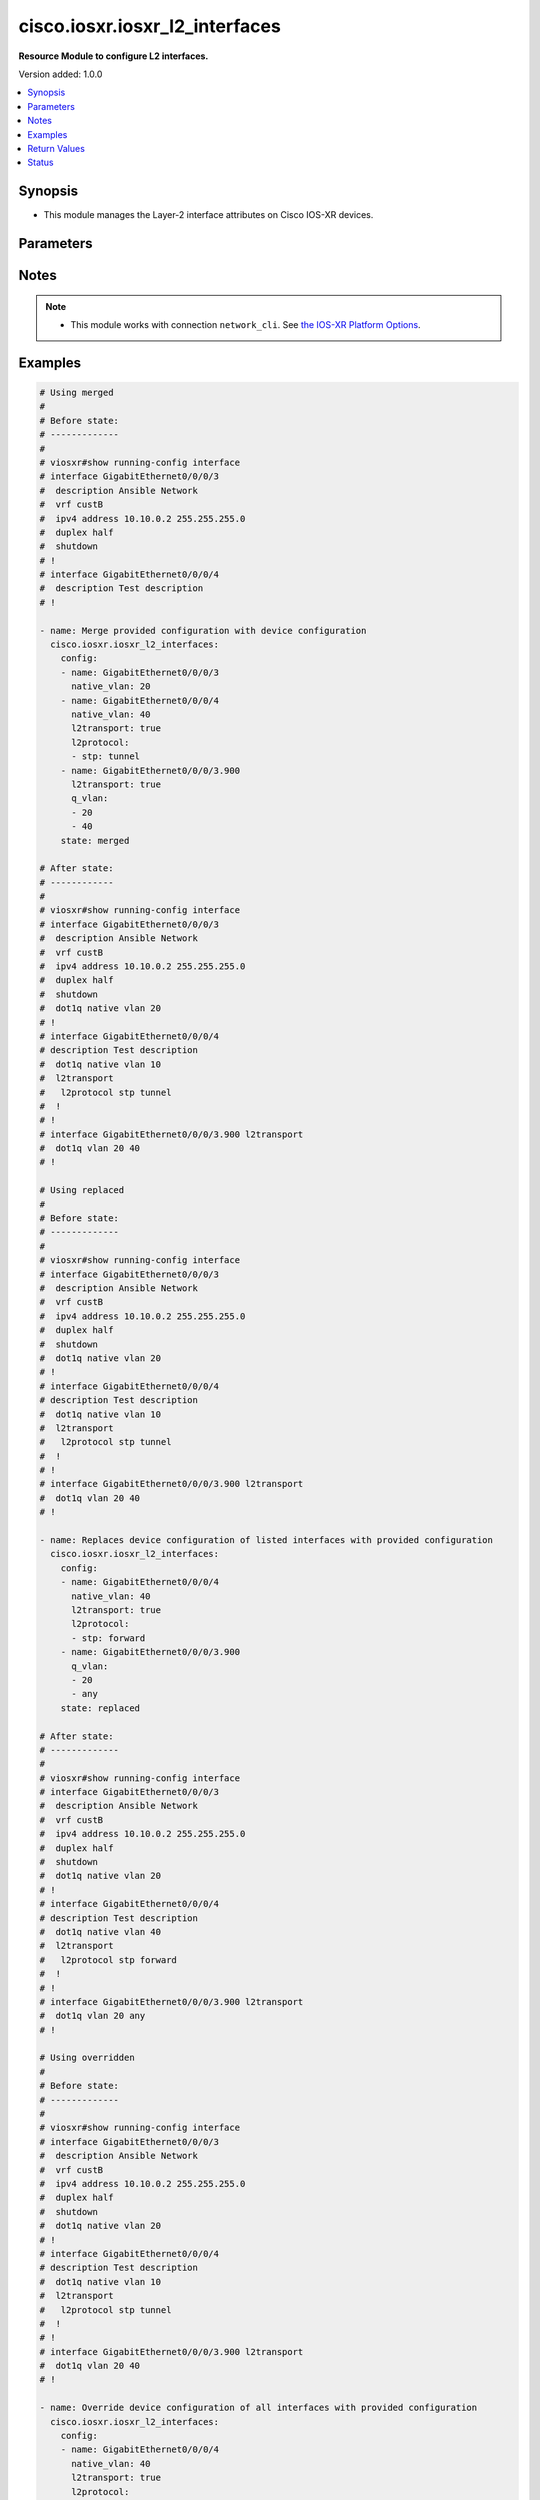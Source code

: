 .. _cisco.iosxr.iosxr_l2_interfaces_module:


*******************************
cisco.iosxr.iosxr_l2_interfaces
*******************************

**Resource Module to configure L2 interfaces.**


Version added: 1.0.0

.. contents::
   :local:
   :depth: 1


Synopsis
--------
- This module manages the Layer-2 interface attributes on Cisco IOS-XR devices.




Parameters
----------

.. raw:: html

    <table  border=0 cellpadding=0 class="documentation-table">
        <tr>
            <th colspan="3">Parameter</th>
            <th>Choices/<font color="blue">Defaults</font></th>
            <th width="100%">Comments</th>
        </tr>
            <tr>
                <td colspan="3">
                    <div class="ansibleOptionAnchor" id="parameter-"></div>
                    <b>config</b>
                    <a class="ansibleOptionLink" href="#parameter-" title="Permalink to this option"></a>
                    <div style="font-size: small">
                        <span style="color: purple">list</span>
                         / <span style="color: purple">elements=dictionary</span>
                    </div>
                </td>
                <td>
                </td>
                <td>
                        <div>A dictionary of Layer-2 interface options</div>
                </td>
            </tr>
                                <tr>
                    <td class="elbow-placeholder"></td>
                <td colspan="2">
                    <div class="ansibleOptionAnchor" id="parameter-"></div>
                    <b>encapsulation</b>
                    <a class="ansibleOptionLink" href="#parameter-" title="Permalink to this option"></a>
                    <div style="font-size: small">
                        <span style="color: purple">dictionary</span>
                    </div>
                </td>
                <td>
                </td>
                <td>
                        <div>Specify which packets will be matched by this sub-interface.</div>
                </td>
            </tr>
                                <tr>
                    <td class="elbow-placeholder"></td>
                    <td class="elbow-placeholder"></td>
                <td colspan="1">
                    <div class="ansibleOptionAnchor" id="parameter-"></div>
                    <b>dot1q</b>
                    <a class="ansibleOptionLink" href="#parameter-" title="Permalink to this option"></a>
                    <div style="font-size: small">
                        <span style="color: purple">integer</span>
                    </div>
                </td>
                <td>
                </td>
                <td>
                        <div>IEEE 802.1Q VLAN-tagged packets.</div>
                </td>
            </tr>
            <tr>
                    <td class="elbow-placeholder"></td>
                    <td class="elbow-placeholder"></td>
                <td colspan="1">
                    <div class="ansibleOptionAnchor" id="parameter-"></div>
                    <b>second_dot1q</b>
                    <a class="ansibleOptionLink" href="#parameter-" title="Permalink to this option"></a>
                    <div style="font-size: small">
                        <span style="color: purple">integer</span>
                    </div>
                </td>
                <td>
                </td>
                <td>
                        <div>IEEE 802.1Q VLAN-tagged packets.</div>
                </td>
            </tr>

            <tr>
                    <td class="elbow-placeholder"></td>
                <td colspan="2">
                    <div class="ansibleOptionAnchor" id="parameter-"></div>
                    <b>l2protocol</b>
                    <a class="ansibleOptionLink" href="#parameter-" title="Permalink to this option"></a>
                    <div style="font-size: small">
                        <span style="color: purple">list</span>
                         / <span style="color: purple">elements=dictionary</span>
                    </div>
                </td>
                <td>
                </td>
                <td>
                        <div>Configures Layer 2 protocol tunneling and protocol data unit (PDU) filtering on an interface.</div>
                </td>
            </tr>
                                <tr>
                    <td class="elbow-placeholder"></td>
                    <td class="elbow-placeholder"></td>
                <td colspan="1">
                    <div class="ansibleOptionAnchor" id="parameter-"></div>
                    <b>cdp</b>
                    <a class="ansibleOptionLink" href="#parameter-" title="Permalink to this option"></a>
                    <div style="font-size: small">
                        <span style="color: purple">string</span>
                    </div>
                </td>
                <td>
                        <ul style="margin: 0; padding: 0"><b>Choices:</b>
                                    <li>drop</li>
                                    <li>forward</li>
                                    <li>tunnel</li>
                        </ul>
                </td>
                <td>
                        <div>Cisco Discovery Protocol (CDP) tunneling and data unit parameters.</div>
                </td>
            </tr>
            <tr>
                    <td class="elbow-placeholder"></td>
                    <td class="elbow-placeholder"></td>
                <td colspan="1">
                    <div class="ansibleOptionAnchor" id="parameter-"></div>
                    <b>cpsv</b>
                    <a class="ansibleOptionLink" href="#parameter-" title="Permalink to this option"></a>
                    <div style="font-size: small">
                        <span style="color: purple">string</span>
                    </div>
                </td>
                <td>
                        <ul style="margin: 0; padding: 0"><b>Choices:</b>
                                    <li>drop</li>
                                    <li>reverse-tunnel</li>
                                    <li>tunnel</li>
                        </ul>
                </td>
                <td>
                        <div>CDP, PVST+, STP, and VTP protocols.</div>
                </td>
            </tr>
            <tr>
                    <td class="elbow-placeholder"></td>
                    <td class="elbow-placeholder"></td>
                <td colspan="1">
                    <div class="ansibleOptionAnchor" id="parameter-"></div>
                    <b>pvst</b>
                    <a class="ansibleOptionLink" href="#parameter-" title="Permalink to this option"></a>
                    <div style="font-size: small">
                        <span style="color: purple">string</span>
                    </div>
                </td>
                <td>
                        <ul style="margin: 0; padding: 0"><b>Choices:</b>
                                    <li>drop</li>
                                    <li>forward</li>
                                    <li>tunnel</li>
                        </ul>
                </td>
                <td>
                        <div>Configures the per-VLAN Spanning Tree Protocol (PVST) tunneling and data unit parameters.</div>
                </td>
            </tr>
            <tr>
                    <td class="elbow-placeholder"></td>
                    <td class="elbow-placeholder"></td>
                <td colspan="1">
                    <div class="ansibleOptionAnchor" id="parameter-"></div>
                    <b>stp</b>
                    <a class="ansibleOptionLink" href="#parameter-" title="Permalink to this option"></a>
                    <div style="font-size: small">
                        <span style="color: purple">string</span>
                    </div>
                </td>
                <td>
                        <ul style="margin: 0; padding: 0"><b>Choices:</b>
                                    <li>drop</li>
                                    <li>forward</li>
                                    <li>tunnel</li>
                        </ul>
                </td>
                <td>
                        <div>Spanning Tree Protocol (STP) tunneling and data unit parameters.</div>
                </td>
            </tr>
            <tr>
                    <td class="elbow-placeholder"></td>
                    <td class="elbow-placeholder"></td>
                <td colspan="1">
                    <div class="ansibleOptionAnchor" id="parameter-"></div>
                    <b>vtp</b>
                    <a class="ansibleOptionLink" href="#parameter-" title="Permalink to this option"></a>
                    <div style="font-size: small">
                        <span style="color: purple">string</span>
                    </div>
                </td>
                <td>
                        <ul style="margin: 0; padding: 0"><b>Choices:</b>
                                    <li>drop</li>
                                    <li>forward</li>
                                    <li>tunnel</li>
                        </ul>
                </td>
                <td>
                        <div>VLAN Trunk Protocol (VTP) tunneling and data unit parameters.</div>
                </td>
            </tr>

            <tr>
                    <td class="elbow-placeholder"></td>
                <td colspan="2">
                    <div class="ansibleOptionAnchor" id="parameter-"></div>
                    <b>l2transport</b>
                    <a class="ansibleOptionLink" href="#parameter-" title="Permalink to this option"></a>
                    <div style="font-size: small">
                        <span style="color: purple">boolean</span>
                    </div>
                </td>
                <td>
                        <ul style="margin: 0; padding: 0"><b>Choices:</b>
                                    <li>no</li>
                                    <li>yes</li>
                        </ul>
                </td>
                <td>
                        <div>Switchport mode access command to configure the interface as a layer 2 access</div>
                </td>
            </tr>
            <tr>
                    <td class="elbow-placeholder"></td>
                <td colspan="2">
                    <div class="ansibleOptionAnchor" id="parameter-"></div>
                    <b>name</b>
                    <a class="ansibleOptionLink" href="#parameter-" title="Permalink to this option"></a>
                    <div style="font-size: small">
                        <span style="color: purple">string</span>
                         / <span style="color: red">required</span>
                    </div>
                </td>
                <td>
                </td>
                <td>
                        <div>Full name of the interface/sub-interface excluding any logical unit number, e.g. GigabitEthernet0/0/0/1 or GigabitEthernet0/0/0/1.100.</div>
                </td>
            </tr>
            <tr>
                    <td class="elbow-placeholder"></td>
                <td colspan="2">
                    <div class="ansibleOptionAnchor" id="parameter-"></div>
                    <b>native_vlan</b>
                    <a class="ansibleOptionLink" href="#parameter-" title="Permalink to this option"></a>
                    <div style="font-size: small">
                        <span style="color: purple">integer</span>
                    </div>
                </td>
                <td>
                </td>
                <td>
                        <div>Configure a native VLAN ID for the trunk</div>
                </td>
            </tr>
            <tr>
                    <td class="elbow-placeholder"></td>
                <td colspan="2">
                    <div class="ansibleOptionAnchor" id="parameter-"></div>
                    <b>propagate</b>
                    <a class="ansibleOptionLink" href="#parameter-" title="Permalink to this option"></a>
                    <div style="font-size: small">
                        <span style="color: purple">boolean</span>
                    </div>
                </td>
                <td>
                        <ul style="margin: 0; padding: 0"><b>Choices:</b>
                                    <li>no</li>
                                    <li>yes</li>
                        </ul>
                </td>
                <td>
                        <div>Propagate Layer 2 transport events. Note that it will work only when the <em>l2tranport</em> option is set to TRUE</div>
                </td>
            </tr>
            <tr>
                    <td class="elbow-placeholder"></td>
                <td colspan="2">
                    <div class="ansibleOptionAnchor" id="parameter-"></div>
                    <b>q_vlan</b>
                    <a class="ansibleOptionLink" href="#parameter-" title="Permalink to this option"></a>
                    <div style="font-size: small">
                        <span style="color: purple">list</span>
                         / <span style="color: purple">elements=integer</span>
                    </div>
                </td>
                <td>
                </td>
                <td>
                        <div>802.1Q VLAN configuration. Note that it can accept either 2 VLAN IDs when configuring Q-in-Q VLAN, or it will accept 1 VLAN ID and &#x27;any&#x27; as input list when configuring Q-in-any vlan as input. Note, that this option is valid only with respect to Sub-Interface and is not valid when configuring for Interface.</div>
                </td>
            </tr>

            <tr>
                <td colspan="3">
                    <div class="ansibleOptionAnchor" id="parameter-"></div>
                    <b>running_config</b>
                    <a class="ansibleOptionLink" href="#parameter-" title="Permalink to this option"></a>
                    <div style="font-size: small">
                        <span style="color: purple">string</span>
                    </div>
                </td>
                <td>
                </td>
                <td>
                        <div>This option is used only with state <em>parsed</em>.</div>
                        <div>The value of this option should be the output received from the IOS-XR device by executing the command <b>show running-config interface</b>.</div>
                        <div>The state <em>parsed</em> reads the configuration from <code>running_config</code> option and transforms it into Ansible structured data as per the resource module&#x27;s argspec and the value is then returned in the <em>parsed</em> key within the result.</div>
                </td>
            </tr>
            <tr>
                <td colspan="3">
                    <div class="ansibleOptionAnchor" id="parameter-"></div>
                    <b>state</b>
                    <a class="ansibleOptionLink" href="#parameter-" title="Permalink to this option"></a>
                    <div style="font-size: small">
                        <span style="color: purple">string</span>
                    </div>
                </td>
                <td>
                        <ul style="margin: 0; padding: 0"><b>Choices:</b>
                                    <li><div style="color: blue"><b>merged</b>&nbsp;&larr;</div></li>
                                    <li>replaced</li>
                                    <li>overridden</li>
                                    <li>deleted</li>
                                    <li>rendered</li>
                                    <li>gathered</li>
                                    <li>parsed</li>
                        </ul>
                </td>
                <td>
                        <div>The state of the configuration after module completion</div>
                </td>
            </tr>
    </table>
    <br/>


Notes
-----

.. note::
   - This module works with connection ``network_cli``. See `the IOS-XR Platform Options <../network/user_guide/platform_iosxr.html>`_.



Examples
--------

.. code-block:: yaml

    # Using merged
    #
    # Before state:
    # -------------
    #
    # viosxr#show running-config interface
    # interface GigabitEthernet0/0/0/3
    #  description Ansible Network
    #  vrf custB
    #  ipv4 address 10.10.0.2 255.255.255.0
    #  duplex half
    #  shutdown
    # !
    # interface GigabitEthernet0/0/0/4
    #  description Test description
    # !

    - name: Merge provided configuration with device configuration
      cisco.iosxr.iosxr_l2_interfaces:
        config:
        - name: GigabitEthernet0/0/0/3
          native_vlan: 20
        - name: GigabitEthernet0/0/0/4
          native_vlan: 40
          l2transport: true
          l2protocol:
          - stp: tunnel
        - name: GigabitEthernet0/0/0/3.900
          l2transport: true
          q_vlan:
          - 20
          - 40
        state: merged

    # After state:
    # ------------
    #
    # viosxr#show running-config interface
    # interface GigabitEthernet0/0/0/3
    #  description Ansible Network
    #  vrf custB
    #  ipv4 address 10.10.0.2 255.255.255.0
    #  duplex half
    #  shutdown
    #  dot1q native vlan 20
    # !
    # interface GigabitEthernet0/0/0/4
    # description Test description
    #  dot1q native vlan 10
    #  l2transport
    #   l2protocol stp tunnel
    #  !
    # !
    # interface GigabitEthernet0/0/0/3.900 l2transport
    #  dot1q vlan 20 40
    # !

    # Using replaced
    #
    # Before state:
    # -------------
    #
    # viosxr#show running-config interface
    # interface GigabitEthernet0/0/0/3
    #  description Ansible Network
    #  vrf custB
    #  ipv4 address 10.10.0.2 255.255.255.0
    #  duplex half
    #  shutdown
    #  dot1q native vlan 20
    # !
    # interface GigabitEthernet0/0/0/4
    # description Test description
    #  dot1q native vlan 10
    #  l2transport
    #   l2protocol stp tunnel
    #  !
    # !
    # interface GigabitEthernet0/0/0/3.900 l2transport
    #  dot1q vlan 20 40
    # !

    - name: Replaces device configuration of listed interfaces with provided configuration
      cisco.iosxr.iosxr_l2_interfaces:
        config:
        - name: GigabitEthernet0/0/0/4
          native_vlan: 40
          l2transport: true
          l2protocol:
          - stp: forward
        - name: GigabitEthernet0/0/0/3.900
          q_vlan:
          - 20
          - any
        state: replaced

    # After state:
    # -------------
    #
    # viosxr#show running-config interface
    # interface GigabitEthernet0/0/0/3
    #  description Ansible Network
    #  vrf custB
    #  ipv4 address 10.10.0.2 255.255.255.0
    #  duplex half
    #  shutdown
    #  dot1q native vlan 20
    # !
    # interface GigabitEthernet0/0/0/4
    # description Test description
    #  dot1q native vlan 40
    #  l2transport
    #   l2protocol stp forward
    #  !
    # !
    # interface GigabitEthernet0/0/0/3.900 l2transport
    #  dot1q vlan 20 any
    # !

    # Using overridden
    #
    # Before state:
    # -------------
    #
    # viosxr#show running-config interface
    # interface GigabitEthernet0/0/0/3
    #  description Ansible Network
    #  vrf custB
    #  ipv4 address 10.10.0.2 255.255.255.0
    #  duplex half
    #  shutdown
    #  dot1q native vlan 20
    # !
    # interface GigabitEthernet0/0/0/4
    # description Test description
    #  dot1q native vlan 10
    #  l2transport
    #   l2protocol stp tunnel
    #  !
    # !
    # interface GigabitEthernet0/0/0/3.900 l2transport
    #  dot1q vlan 20 40
    # !

    - name: Override device configuration of all interfaces with provided configuration
      cisco.iosxr.iosxr_l2_interfaces:
        config:
        - name: GigabitEthernet0/0/0/4
          native_vlan: 40
          l2transport: true
          l2protocol:
          - stp: forward
        - name: GigabitEthernet0/0/0/3.900
          q_vlan:
          - 20
          - any
        state: overridden

    # After state:
    # -------------
    #
    # viosxr#show running-config interface
    # interface GigabitEthernet0/0/0/3
    #  description Ansible Network
    #  vrf custB
    #  ipv4 address 10.10.0.2 255.255.255.0
    #  duplex half
    #  shutdown
    # !
    # interface GigabitEthernet0/0/0/4
    # description Test description
    #  dot1q native vlan 40
    #  l2transport
    #   l2protocol stp forward
    #  !
    # !
    # interface GigabitEthernet0/0/0/3.900
    #  dot1q vlan 20 any
    # !

    # Using deleted
    #
    # Before state:
    # -------------
    #
    # viosxr#show running-config interface
    # interface GigabitEthernet0/0/0/3
    #  description Ansible Network
    #  vrf custB
    #  ipv4 address 10.10.0.2 255.255.255.0
    #  duplex half
    #  shutdown
    #  dot1q native vlan 20
    # !
    # interface GigabitEthernet0/0/0/4
    #  description Test description
    #  dot1q native vlan 10
    #  l2transport
    #   l2protocol stp tunnel
    #  !
    # !
    #

    - name: "Delete L2 attributes of given interfaces (Note: This won't delete the interface itself)"
      cisco.iosxr.iosxr_l2_interfaces:
        config:
        - name: GigabitEthernet0/0/0/4
        state: deleted

    # After state:
    # ------------
    #
    # viosxr#show running-config interface
    # interface GigabitEthernet0/0/0/3
    #  description Ansible Network
    #  vrf custB
    #  ipv4 address 10.10.0.2 255.255.255.0
    #  duplex half
    #  shutdown
    #  dot1q native vlan 20
    # !
    # interface GigabitEthernet0/0/0/4
    #  description Test description
    # !

    # Using Deleted without any config passed
    # "(NOTE: This will delete all of configured resource module attributes from each configured interface)"
    #
    # Before state:
    # -------------
    #
    # viosxr#show running-config interface
    # interface GigabitEthernet0/0/0/3
    #  description Ansible Network
    #  vrf custB
    #  ipv4 address 10.10.0.2 255.255.255.0
    #  duplex half
    #  shutdown
    #  dot1q native vlan 20
    # !
    # interface GigabitEthernet0/0/0/4
    #  description Test description
    #  dot1q native vlan 10
    #  l2transport
    #   l2protocol stp tunnel
    #  !
    # !

    - name: "Delete L2 attributes of all interfaces (Note: This won't delete the interface itself)"
      cisco.iosxr.iosxr_l2_interfaces:
        state: deleted

    # After state:
    # ------------
    #
    # viosxr#show running-config interface
    # interface GigabitEthernet0/0/0/3
    #  description Ansible Network
    #  vrf custB
    #  ipv4 address 10.10.0.2 255.255.255.0
    #  duplex half
    #  shutdown
    # !
    # interface GigabitEthernet0/0/0/4
    #  description Test description
    # !


    # Using parsed
    # parsed.cfg
    # ------------
    #
    # interface Loopback888
    #  description test for ansible
    #  shutdown
    # !
    # interface MgmtEth0/0/CPU0/0
    #  ipv4 address 10.8.38.70 255.255.255.0
    # !
    # interface GigabitEthernet0/0/0/0
    #  description Configured and Merged by Ansible-Network
    #  mtu 110
    #  ipv4 address 172.31.1.1 255.255.255.0
    #  duplex half
    # !
    # interface GigabitEthernet0/0/0/1
    #  dot1q native vlan 10
    #  l2transport
    #   l2protocol cdp forward
    #   l2protocol pvst tunnel
    #   propagate remote-status
    #  !
    # !
    # interface GigabitEthernet0/0/0/3
    #  shutdown
    # !
    # interface GigabitEthernet0/0/0/3.900
    #  encapsulation dot1q 20 second-dot1q 40
    # !
    # interface GigabitEthernet0/0/0/4
    #  shutdown
    #  dot1q native vlan 40
    # !
    - name: Convert L2 interfaces config to argspec without connecting to the appliance
      cisco.iosxr.iosxr_l2_interfaces:
        running_config: "{{ lookup('file', './parsed.cfg') }}"
        state: parsed
    # Task Output (redacted)
    # -----------------------
    # "parsed": [
    #         {
    #             "name": "GigabitEthernet0/0/0/0"
    #         },
    #         {
    #             "l2protocol": [
    #                 {
    #                     "cdp": "forward"
    #                 },
    #                 {
    #                     "pvst": "tunnel"
    #                 }
    #             ],
    #             "l2transport": true,
    #             "name": "GigabitEthernet0/0/0/1",
    #             "native_vlan": 10,
    #             "propagate": true
    #         },
    #         {
    #             "name": "GigabitEthernet0/0/0/3"
    #         },
    #         {
    #             "name": "GigabitEthernet0/0/0/3.900",
    #             "q_vlan": [
    #                 20,
    #                 40
    #             ]
    #         },
    #         {
    #             "name": "GigabitEthernet0/0/0/4",
    #             "native_vlan": 40
    #         }
    #     ]


    # Using rendered
    - name: Render platform specific commands from task input using rendered state
      cisco.iosxr.iosxr_l2_interfaces:
        config:

        - name: GigabitEthernet0/0/0/1
          native_vlan: 10
          l2transport: true
          l2protocol:

          - pvst: tunnel

          - cdp: forward
          propagate: true

        - name: GigabitEthernet0/0/0/3.900
          q_vlan:
          - 20
          - 40

        - name: GigabitEthernet0/0/0/4
          native_vlan: 40
        state: rendered
    # Task Output (redacted)
    # -----------------------
    # "rendered": [
    #         "interface GigabitEthernet0/0/0/1",
    #         "dot1q native vlan 10",
    #         "l2transport l2protocol pvst tunnel",
    #         "l2transport l2protocol cdp forward",
    #         "l2transport propagate remote-status",
    #         "interface GigabitEthernet0/0/0/3.900",
    #         "dot1q vlan 20 40",
    #         "interface GigabitEthernet0/0/0/4",
    #         "dot1q native vlan 40"
    #     ]


    # Using gathered
    # Before state:
    # ------------
    #
    # RP/0/0/CPU0:an-iosxr-02#show running-config  interface
    # interface Loopback888
    #  description test for ansible
    #  shutdown
    # !
    # interface MgmtEth0/0/CPU0/0
    #  ipv4 address 10.8.38.70 255.255.255.0
    # !
    # interface GigabitEthernet0/0/0/0
    #  description Configured and Merged by Ansible-Network
    #  mtu 110
    #  ipv4 address 172.31.1.1 255.255.255.0
    #  duplex half
    # !
    # interface GigabitEthernet0/0/0/1
    #  dot1q native vlan 10
    #  l2transport
    #   l2protocol cdp forward
    #   l2protocol pvst tunnel
    #   propagate remote-status
    #  !
    # !
    # interface GigabitEthernet0/0/0/3
    #  shutdown
    # !
    # interface GigabitEthernet0/0/0/3.900
    #  encapsulation dot1q 20 second-dot1q 40
    # !
    # interface GigabitEthernet0/0/0/4
    #  shutdown
    #  dot1q native vlan 40
    # !
    - name: Gather IOSXR l2 interfaces as in given arguments
      cisco.iosxr.iosxr_l2_interfaces:
        config:
        state: gathered
    # Task Output (redacted)
    # -----------------------
    #
    # "gathered": [
    #         {
    #             "name": "GigabitEthernet0/0/0/0"
    #         },
    #         {
    #             "l2protocol": [
    #                 {
    #                     "cdp": "forward"
    #                 },
    #                 {
    #                     "pvst": "tunnel"
    #                 }
    #             ],
    #             "l2transport": true,
    #             "name": "GigabitEthernet0/0/0/1",
    #             "native_vlan": 10,
    #             "propagate": true
    #         },
    #         {
    #             "name": "GigabitEthernet0/0/0/3"
    #         },
    #         {
    #             "name": "GigabitEthernet0/0/0/3.900",
    #             "q_vlan": [
    #                 20,
    #                 40
    #             ]
    #         },
    #         {
    #             "name": "GigabitEthernet0/0/0/4",
    #             "native_vlan": 40
    #         }
    #     ]
    # After state:
    # ------------
    #
    # RP/0/0/CPU0:an-iosxr-02#show running-config  interface
    # interface Loopback888
    #  description test for ansible
    #  shutdown
    # !
    # interface MgmtEth0/0/CPU0/0
    #  ipv4 address 10.8.38.70 255.255.255.0
    # !
    # interface GigabitEthernet0/0/0/0
    #  description Configured and Merged by Ansible-Network
    #  mtu 110
    #  ipv4 address 172.31.1.1 255.255.255.0
    #  duplex half
    # !
    # interface GigabitEthernet0/0/0/1
    #  dot1q native vlan 10
    #  l2transport
    #   l2protocol cdp forward
    #   l2protocol pvst tunnel
    #   propagate remote-status
    #  !
    # !
    # interface GigabitEthernet0/0/0/3
    #  shutdown
    # !
    # interface GigabitEthernet0/0/0/3.900
    #  encapsulation dot1q 20 second-dot1q 40
    # !
    # interface GigabitEthernet0/0/0/4
    #  shutdown
    #  dot1q native vlan 40
    # !



Return Values
-------------
Common return values are documented `here <https://docs.ansible.com/ansible/latest/reference_appendices/common_return_values.html#common-return-values>`_, the following are the fields unique to this module:

.. raw:: html

    <table border=0 cellpadding=0 class="documentation-table">
        <tr>
            <th colspan="1">Key</th>
            <th>Returned</th>
            <th width="100%">Description</th>
        </tr>
            <tr>
                <td colspan="1">
                    <div class="ansibleOptionAnchor" id="return-"></div>
                    <b>after</b>
                    <a class="ansibleOptionLink" href="#return-" title="Permalink to this return value"></a>
                    <div style="font-size: small">
                      <span style="color: purple">list</span>
                    </div>
                </td>
                <td>when changed</td>
                <td>
                            <div>The configuration as structured data after module completion.</div>
                    <br/>
                        <div style="font-size: smaller"><b>Sample:</b></div>
                        <div style="font-size: smaller; color: blue; word-wrap: break-word; word-break: break-all;">The configuration returned will always be in the same format of the parameters above.</div>
                </td>
            </tr>
            <tr>
                <td colspan="1">
                    <div class="ansibleOptionAnchor" id="return-"></div>
                    <b>before</b>
                    <a class="ansibleOptionLink" href="#return-" title="Permalink to this return value"></a>
                    <div style="font-size: small">
                      <span style="color: purple">list</span>
                    </div>
                </td>
                <td>always</td>
                <td>
                            <div>The configuration as structured data prior to module invocation.</div>
                    <br/>
                        <div style="font-size: smaller"><b>Sample:</b></div>
                        <div style="font-size: smaller; color: blue; word-wrap: break-word; word-break: break-all;">The configuration returned will always be in the same format of the parameters above.</div>
                </td>
            </tr>
            <tr>
                <td colspan="1">
                    <div class="ansibleOptionAnchor" id="return-"></div>
                    <b>commands</b>
                    <a class="ansibleOptionLink" href="#return-" title="Permalink to this return value"></a>
                    <div style="font-size: small">
                      <span style="color: purple">list</span>
                    </div>
                </td>
                <td>always</td>
                <td>
                            <div>The set of commands pushed to the remote device</div>
                    <br/>
                        <div style="font-size: smaller"><b>Sample:</b></div>
                        <div style="font-size: smaller; color: blue; word-wrap: break-word; word-break: break-all;">[&#x27;interface GigabitEthernet0/0/0/2&#x27;, &#x27;l2transport l2protocol pvst tunnel&#x27;]</div>
                </td>
            </tr>
    </table>
    <br/><br/>


Status
------


Authors
~~~~~~~

- Sumit Jaiswal (@justjais)
- Rohit Thakur (@rohitthakur2590)
